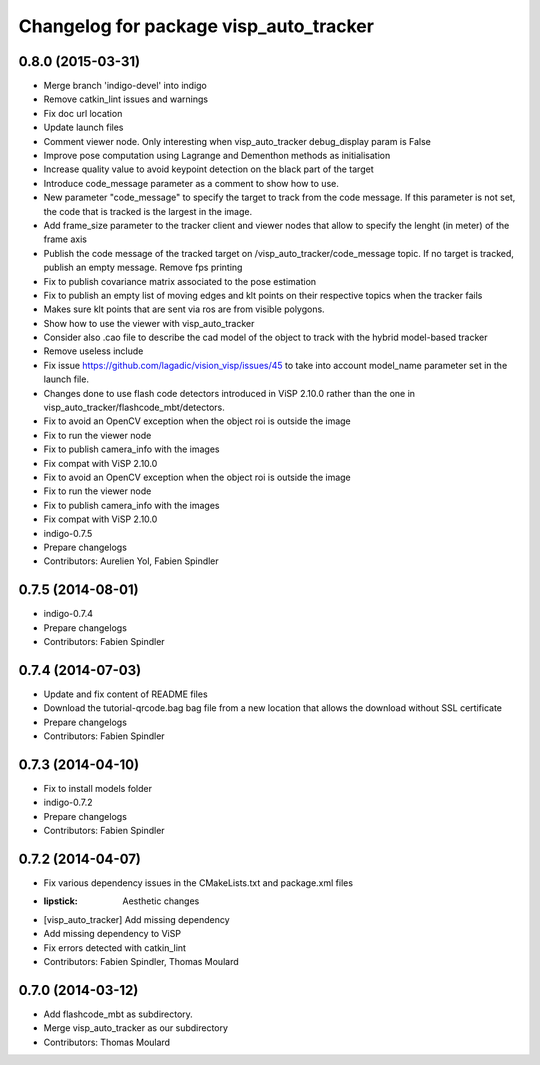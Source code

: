 ^^^^^^^^^^^^^^^^^^^^^^^^^^^^^^^^^^^^^^^
Changelog for package visp_auto_tracker
^^^^^^^^^^^^^^^^^^^^^^^^^^^^^^^^^^^^^^^

0.8.0 (2015-03-31)
------------------
* Merge branch 'indigo-devel' into indigo
* Remove catkin_lint issues and warnings
* Fix doc url location
* Update launch files
* Comment viewer node. Only interesting when visp_auto_tracker debug_display param is False
* Improve pose computation using Lagrange and Dementhon methods as initialisation
* Increase quality value to avoid keypoint detection on the black part of the target
* Introduce code_message parameter as a comment to show how to use.
* New parameter "code_message" to specify the target to track from the code message.
  If this parameter is not set, the code that is tracked is the largest in the image.
* Add frame_size parameter to the tracker client and viewer nodes that allow to specify 
  the lenght (in meter) of the frame axis
* Publish the code message of the tracked target on /visp_auto_tracker/code_message topic. 
  If no target is tracked, publish an empty message.
  Remove fps printing
* Fix to publish covariance matrix associated to the pose estimation
* Fix to publish an empty list of moving edges and klt points on their respective topics when 
  the tracker fails
* Makes sure klt points that are sent via ros are from visible polygons.
* Show how to use the viewer with visp_auto_tracker
* Consider also .cao file to describe the cad model of the object to track with the hybrid 
  model-based tracker
* Remove useless include
* Fix issue https://github.com/lagadic/vision_visp/issues/45 to take into account model_name 
  parameter set in the launch file.
* Changes done to use flash code detectors introduced in ViSP 2.10.0 rather than the one in
  visp_auto_tracker/flashcode_mbt/detectors.
* Fix to avoid an OpenCV exception when the object roi is outside the image
* Fix to run the viewer node
* Fix to publish camera_info with the images
* Fix compat with ViSP 2.10.0
* Fix to avoid an OpenCV exception when the object roi is outside the image
* Fix to run the viewer node
* Fix to publish camera_info with the images
* Fix compat with ViSP 2.10.0
* indigo-0.7.5
* Prepare changelogs
* Contributors: Aurelien Yol, Fabien Spindler

0.7.5 (2014-08-01)
------------------
* indigo-0.7.4
* Prepare changelogs
* Contributors: Fabien Spindler

0.7.4 (2014-07-03)
------------------
* Update and fix content of README files
* Download the tutorial-qrcode.bag bag file from a new location that allows the download without SSL certificate
* Prepare changelogs
* Contributors: Fabien Spindler

0.7.3 (2014-04-10)
------------------
* Fix to install models folder
* indigo-0.7.2
* Prepare changelogs
* Contributors: Fabien Spindler

0.7.2 (2014-04-07)
------------------
* Fix various dependency issues in the CMakeLists.txt and package.xml files
* :lipstick: Aesthetic changes
* [visp_auto_tracker] Add missing dependency
* Add missing dependency to ViSP
* Fix errors detected with catkin_lint
* Contributors: Fabien Spindler, Thomas Moulard

0.7.0 (2014-03-12)
------------------
* Add flashcode_mbt as subdirectory.
* Merge visp_auto_tracker as our subdirectory
* Contributors: Thomas Moulard




